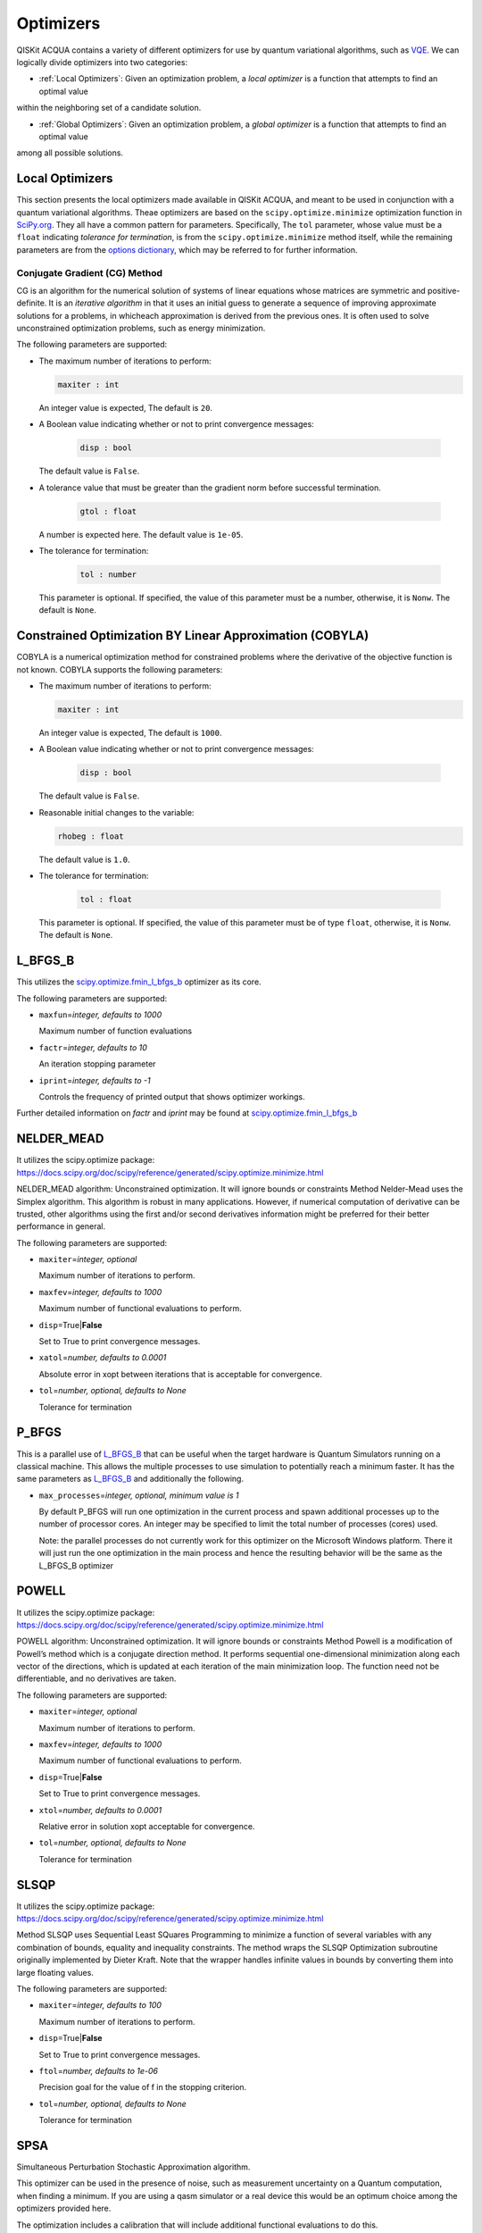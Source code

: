 Optimizers
==========

QISKit ACQUA  contains a variety of different optimizers for
use by quantum variational algorithms, such as `VQE <./algorithms.html#variational-quantum-eigensolver-vqe>`__.  We can logically divide
optimizers into two categories:

- :ref:`Local Optimizers`: Given an optimization problem, a *local optimizer* is a function that attempts to find an optimal value
within the neighboring set of a candidate solution.

- :ref:`Global Optimizers`: Given an optimization problem, a *global optimizer* is a function that attempts to find an optimal value
among all possible solutions.


.. topic:: Extending the Optimizer Library
    Consistent with its unique  design and architecture, QISKit ACQUA has a modular and
    extensible architecture. Algorithms and their supporting objects, such as optimizers for quantum vational algorithms,
    are pluggable modules in QISKit ACQUA. This was done in order to encourage researchers and developers interested in
    quantum algorithms to extend the QISKit ACQUA framework with their novel research contributions.
    New optimizers for quantum variational algorithms should be installed in the ``qiskit_acqua/utils/optimizers`` folder and derive from the
    ``Optimizer`` class.


Local Optimizers
----------------

This section presents the local optimizers made available in QISKit ACQUA, and meant to be used in conjunction with a quantum variational
algorithms.  Theae optimizers are based on the ``scipy.optimize.minimize`` optimization function in 
`SciPy.org <https://docs.scipy.org/doc/scipy/reference/generated/scipy.optimize.minimize.html>`__.
They all have a common pattern for parameters. Specifically, The ``tol`` parameter, whose value
must be a ``float`` indicating *tolerance for termination*,
is from the ``scipy.optimize.minimize``  method itself, while the remaining parameters are
from the `options
dictionary <https://docs.scipy.org/doc/scipy/reference/generated/scipy.optimize.show_options.html>`__,
which may be referred to for further information.

Conjugate Gradient (CG) Method
~~~~~~~~~~~~~~~~~~~~~~~~~~~~~~
CG is an algorithm for the numerical solution of systems of linear equations whose matrices are symmetric and positive-definite.
It is an *iterative algorithm* in that it uses an initial guess to generate a sequence of improving approximate solutions for a problems, in whicheach approximation is derived from the previous ones.  It is often used to solve unconstrained optimization problems, such as energy minimization.

The following parameters are supported:

-  The maximum number of iterations to perform:

   .. code:: pyton

       maxiter : int

   An integer value is expected,  The default is ``20``.

-  A Boolean value indicating whether or not to print convergence messages:

    .. code:: python

        disp : bool

   The default value is ``False``.

-  A tolerance value that must be greater than the gradient norm before successful termination.

    .. code:: python

        gtol : float

   A number is expected here.  The default value is ``1e-05``.


-  The tolerance for termination:

    .. code::

        tol : number

   This parameter is optional.  If specified, the value of this parameter must be a number, otherwise, it is  ``Nonw``.
   The default is ``None``.

Constrained Optimization BY Linear Approximation (COBYLA)
---------------------------------------------------------
COBYLA is a numerical optimization method for constrained problems where the derivative of the objective function is not known.
COBYLA supports the following parameters:

-  The maximum number of iterations to perform:

   .. code:: pyton

       maxiter : int

   An integer value is expected,  The default is ``1000``.

-  A Boolean value indicating whether or not to print convergence messages:

    .. code:: python

        disp : bool

   The default value is ``False``.

-  Reasonable initial changes to the variable:

   .. code:: python

       rhobeg : float

   The default value is ``1.0``.

-  The tolerance for termination:

    .. code::

        tol : float

   This parameter is optional.  If specified, the value of this parameter must be of type ``float``, otherwise, it is  ``Nonw``.
   The default is ``None``.

L_BFGS_B
--------

This utilizes the
`scipy.optimize.fmin_l_bfgs_b <https://docs.scipy.org/doc/scipy/reference/generated/scipy.optimize.fmin_l_bfgs_b.html>`__
optimizer as its core.

The following parameters are supported:

-  ``maxfun``\ =\ *integer, defaults to 1000*

   Maximum number of function evaluations

-  ``factr``\ =\ *integer, defaults to 10*

   An iteration stopping parameter

-  ``iprint``\ =\ *integer, defaults to -1*

   Controls the frequency of printed output that shows optimizer
   workings.

Further detailed information on *factr* and *iprint* may be found at
`scipy.optimize.fmin_l_bfgs_b <https://docs.scipy.org/doc/scipy/reference/generated/scipy.optimize.fmin_l_bfgs_b.html>`__

NELDER_MEAD
-----------

It utilizes the scipy.optimize package:
https://docs.scipy.org/doc/scipy/reference/generated/scipy.optimize.minimize.html

NELDER_MEAD algorithm: Unconstrained optimization. It will ignore bounds
or constraints Method Nelder-Mead uses the Simplex algorithm. This
algorithm is robust in many applications. However, if numerical
computation of derivative can be trusted, other algorithms using the
first and/or second derivatives information might be preferred for their
better performance in general.

The following parameters are supported:

-  ``maxiter``\ =\ *integer, optional*

   Maximum number of iterations to perform.

-  ``maxfev``\ =\ *integer, defaults to 1000*

   Maximum number of functional evaluations to perform.

-  ``disp``\ =True\|\ **False**

   Set to True to print convergence messages.

-  ``xatol``\ =\ *number, defaults to 0.0001*

   Absolute error in xopt between iterations that is acceptable for
   convergence.

-  ``tol``\ =\ *number, optional, defaults to None*

   Tolerance for termination

P_BFGS
------

This is a parallel use of `L_BFGS_B <#l_bfgs_b>`__ that can be useful
when the target hardware is Quantum Simulators running on a classical
machine. This allows the multiple processes to use simulation to
potentially reach a minimum faster. It has the same parameters as
`L_BFGS_B <#l_bfgs_b>`__ and additionally the following.

-  ``max_processes``\ =\ *integer, optional, minimum value is 1*

   By default P_BFGS will run one optimization in the current process
   and spawn additional processes up to the number of processor cores.
   An integer may be specified to limit the total number of processes
   (cores) used.

   Note: the parallel processes do not currently work for this optimizer
   on the Microsoft Windows platform. There it will just run the one
   optimization in the main process and hence the resulting behavior
   will be the same as the L_BFGS_B optimizer

POWELL
------

It utilizes the scipy.optimize package:
https://docs.scipy.org/doc/scipy/reference/generated/scipy.optimize.minimize.html

POWELL algorithm: Unconstrained optimization. It will ignore bounds or
constraints Method Powell is a modification of Powell’s method which is
a conjugate direction method. It performs sequential one-dimensional
minimization along each vector of the directions, which is updated at
each iteration of the main minimization loop. The function need not be
differentiable, and no derivatives are taken.

The following parameters are supported:

-  ``maxiter``\ =\ *integer, optional*

   Maximum number of iterations to perform.

-  ``maxfev``\ =\ *integer, defaults to 1000*

   Maximum number of functional evaluations to perform.

-  ``disp``\ =True\|\ **False**

   Set to True to print convergence messages.

-  ``xtol``\ =\ *number, defaults to 0.0001*

   Relative error in solution xopt acceptable for convergence.

-  ``tol``\ =\ *number, optional, defaults to None*

   Tolerance for termination

SLSQP
-----

It utilizes the scipy.optimize package:
https://docs.scipy.org/doc/scipy/reference/generated/scipy.optimize.minimize.html

Method SLSQP uses Sequential Least SQuares Programming to minimize a
function of several variables with any combination of bounds, equality
and inequality constraints. The method wraps the SLSQP Optimization
subroutine originally implemented by Dieter Kraft. Note that the wrapper
handles infinite values in bounds by converting them into large floating
values.

The following parameters are supported:

-  ``maxiter``\ =\ *integer, defaults to 100*

   Maximum number of iterations to perform.

-  ``disp``\ =True\|\ **False**

   Set to True to print convergence messages.

-  ``ftol``\ =\ *number, defaults to 1e-06*

   Precision goal for the value of f in the stopping criterion.

-  ``tol``\ =\ *number, optional, defaults to None*

   Tolerance for termination

SPSA
----

Simultaneous Perturbation Stochastic Approximation algorithm.

This optimizer can be used in the presence of noise, such as measurement
uncertainty on a Quantum computation, when finding a minimum. If you are
using a qasm simulator or a real device this would be an optimum choice
among the optimizers provided here.

The optimization includes a calibration that will include additional
functional evaluations to do this.

The following parameters are supported:

-  ``max_trials``\ =\ *integer, defaults to 1000*

   Maximum number of trial steps for to be taken for the optimization.
   There are two function evaluations per trial.

-  ``save_steps``\ =\ *integer, defaults to 1*

   Stores optimization outcomes each ‘save_steps’ trial steps

-  ``last_avg``\ =\ *integer, defaults to 1*

   The number of last updates of the variables to average on for the
   final objective function.

-  ``parameters``\ =\ *array of 5 numbers, optional, defaults to None*

   Control parameters for SPSA. The SPSA updates the parameters (theta)
   for objective function (J) through the following equation at
   iteration k.

      theta_{k+1} = theta_{k} + step_size \* gradient,

   -  step_size = c0 \* (k + 1 + c4)^(-c2)
   -  gradient = (J(theta_{k}+) - J(theta_{k}-)) \* delta / (2 \* c1 \*
      (k+1)^(-c3))

      -  theta_{k}+ = theta_{k} + c1 \* (k+1)^(-c3) \* delta; theta_{k}-
         = theta_{k} - c1 \* (k+1)^(-c3) \* delta

   -  J(theta): objective value of theta

   c0 to c4 are the five control parameters.

   By default, c0 are calibrated through few evaluations on the
   objective function with the initial theta. c1 to c4 are set as 0.1,
   0.602, 0.101, 0.0, respectively.

TNC
---

It utilizes the scipy.optimize package:
https://docs.scipy.org/doc/scipy/reference/generated/scipy.optimize.minimize.html

Method TNC uses a truncated Newton algorithm to minimize a function with
variables subject to bounds. This algorithm uses gradient information;
it is also called Newton Conjugate-Gradient. It differs from the
Newton-CG method described above as it wraps a C implementation and
allows each variable to be given upper and lower bounds.

The following parameters are supported:

-  ``maxiter``\ =\ *integer, defaults to 100*

   Maximum number of iterations to perform.

-  ``disp``\ =True\|\ **False**

   Set to True to print convergence messages.

-  ``accuracy``\ =\ *number, defaults to 0*

   Relative precision for finite difference calculations.

-  ``ftol``\ =\ *number, defaults to -1*

   Precision goal for the value of f in the stopping criterion.

-  ``xtol``\ =\ *number, defaults to -1*

   Precision goal for the value of x in the stopping criterion (after
   applying x scaling factors).

-  ``gtol``\ =\ *number, defaults to -1*

   Precision goal for the value of the projected gradient in the
   stopping criterion (after applying x scaling factors).

-  ``tol``\ =\ *number, optional, defaults to None*

   Tolerance for termination
